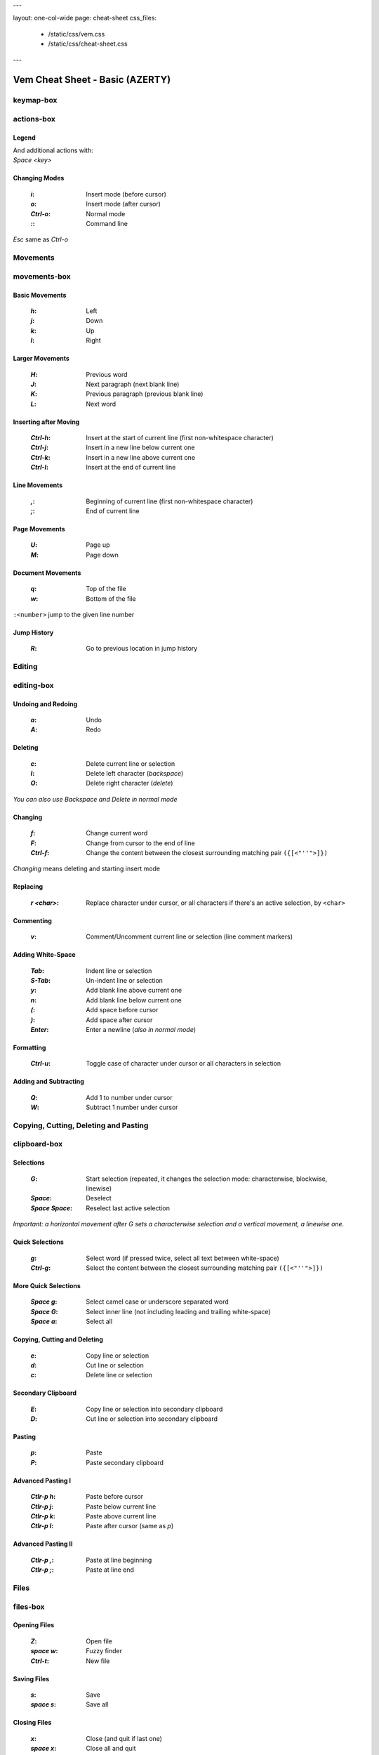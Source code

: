 ---

layout: one-col-wide
page: cheat-sheet
css_files:
  - /static/css/vem.css
  - /static/css/cheat-sheet.css

---


================================
Vem Cheat Sheet - Basic (AZERTY)
================================

keymap-box
==========

.. image:: /static/img/cheat-sheets/azerty-basic.png
    :class: screenshot
    :target: /static/img/cheat-sheets/azerty-basic.png

actions-box
===========

Legend
""""""

.. image:: /static/img/cheat-sheets/leyend.png
    :class: center
    :width: 100px

| And additional actions with:
| `Space` `<key>`

Changing Modes
""""""""""""""

    :`i`: Insert mode (before cursor)
    :`o`: Insert mode (after cursor)
    :`Ctrl-o`: Normal mode
    :`\:`: Command line

`Esc` same as `Ctrl-o`

Movements
=========

.. class:: card-box

movements-box
=============

Basic Movements
"""""""""""""""

    :`h`: Left
    :`j`: Down
    :`k`: Up
    :`l`: Right

Larger Movements
""""""""""""""""

    :`H`: Previous word
    :`J`: Next paragraph (next blank line)
    :`K`: Previous paragraph (previous blank line)
    :`L`: Next word

Inserting after Moving
""""""""""""""""""""""

    :`Ctrl-h`: Insert at the start of current line
        (first non-whitespace character)
    :`Ctrl-j`: Insert in a new line below current one
    :`Ctrl-k`: Insert in a new line above current one
    :`Ctrl-l`: Insert at the end of current line

Line Movements
""""""""""""""

    :`,`: Beginning of current line
        (first non-whitespace character)
    :`;`: End of current line

Page Movements
""""""""""""""

    :`U`: Page up
    :`M`: Page down

Document Movements
""""""""""""""""""

    :`q`: Top of the file
    :`w`: Bottom of the file

``:<number>`` jump to the given line number

Jump History
""""""""""""

    :`R`: Go to previous location in jump history

Editing
=======

.. class:: card-box

editing-box
===========

Undoing and Redoing
"""""""""""""""""""

    :`a`: Undo
    :`A`: Redo

Deleting
""""""""

    :`c`: Delete current line or selection
    :`I`: Delete left character (*backspace*)
    :`O`: Delete right character (*delete*)

*You can also use* `Backspace` *and* `Delete` *in normal mode*

Changing
""""""""

    :`f`: Change current word
    :`F`: Change from cursor to the end of line
    :`Ctrl-f`: Change the content between the closest
        surrounding matching pair ``({[<"''">]})``

*Changing* means deleting and starting insert mode

Replacing
"""""""""

    :`r` `<char>`: Replace character under cursor, or all characters if there's
        an active selection, by ``<char>``

Commenting
""""""""""

    :`v`: Comment/Uncomment current line or selection (line comment markers)

Adding White-Space
""""""""""""""""""

    :`Tab`: Indent line or selection
    :`S-Tab`: Un-indent line or selection
    :`y`: Add blank line above current one
    :`n`: Add blank line below current one
    :`(`: Add space before cursor
    :`)`: Add space after cursor
    :`Enter`: Enter a newline (*also in normal mode*)

Formatting
""""""""""

    :`Ctrl-u`: Toggle case of character under cursor
        or all characters in selection

Adding and Subtracting
""""""""""""""""""""""

    :`Q`: Add 1 to number under cursor
    :`W`: Subtract 1 number under cursor


Copying, Cutting, Deleting and Pasting
======================================

.. class:: card-box

clipboard-box
=============

Selections
""""""""""

    :`G`: Start selection
        (repeated, it changes the selection mode:
        characterwise, blockwise, linewise)

    :`Space`: Deselect
    :`Space` `Space`: Reselect last active selection

*Important: a horizontal movement after* `G` *sets a characterwise selection*
*and a vertical movement, a linewise one.*

Quick Selections
""""""""""""""""

    :`g`: Select word (if pressed twice, select all text between white-space)
    :`Ctrl-g`: Select the content between the closest
        surrounding matching pair ``({[<"''">]})``

More Quick Selections
"""""""""""""""""""""

    :`Space` `g`: Select camel case or underscore separated word
    :`Space` `G`: Select inner line
        (not including leading and trailing white-space)
    :`Space` `a`: Select all

Copying, Cutting and Deleting
"""""""""""""""""""""""""""""

    :`e`: Copy line or selection
    :`d`: Cut line or selection
    :`c`: Delete line or selection

Secondary Clipboard
"""""""""""""""""""

    :`E`: Copy line or selection into secondary clipboard
    :`D`: Cut line or selection into secondary clipboard

Pasting
"""""""

    :`p`: Paste
    :`P`: Paste secondary clipboard

Advanced Pasting I
""""""""""""""""""

    :`Ctlr-p` `h`: Paste before cursor
    :`Ctlr-p` `j`: Paste below current line
    :`Ctlr-p` `k`: Paste above current line
    :`Ctlr-p` `l`: Paste after cursor (same as `p`)

Advanced Pasting II
"""""""""""""""""""

    :`Ctlr-p` `,`: Paste at line beginning
    :`Ctlr-p` `;`: Paste at line end


Files
=====

.. class:: card-box

files-box
=========

Opening Files
"""""""""""""

    :`Z`: Open file
    :`space` `w`: Fuzzy finder
    :`Ctrl-t`: New file

Saving Files
""""""""""""

    :`s`: Save
    :`space` `s`: Save all

Closing Files
"""""""""""""

    :`x`: Close (and quit if last one)
    :`space` `x`: Close all and quit

Switching between open files
""""""""""""""""""""""""""""

    :`z`: Switch between open files
    :`t`: Next open file
    :`T`: Previous open file
    :`{`: Move current file to the left in tabline
    :`}`: Move current file to the right in tabline


File Browser
============

.. class:: card-box

filebrowser-box
===============

File Browser: Opening and Closing
"""""""""""""""""""""""""""""""""

    :`Z`: Open file browser
    :`x`: Close file browser

File Browser: Basic Actions
"""""""""""""""""""""""""""

    :`h`: Go to parent directory
    :`j`: Cursor down
    :`k`: Cursor up
    :`l` or `Enter`: Open file or enter directory


Fuzzy Finder
============

.. class:: card-box

fuzzyfinder-box
===============

File Browser: Opening and Closing
"""""""""""""""""""""""""""""""""

    :`Space` `z`: Open fuzzy finder
    :`Ctrl-o`: Close fuzzy finder
    :`Enter`: Open file

Fuzzy Finder: Movements
"""""""""""""""""""""""

    :`Ctrl-h`: Move cursor left
    :`Ctrl-j`: Move up in the list of matching files
    :`Ctrl-k`: Move down in the list of matching files
    :`Ctrl-l`: Move cursor right

Fuzzy Finder: Options
"""""""""""""""""""""

    :`Tab`: Autocomplete
    :`Ctrl-f`: Toggle search by just filename
    :`Ctrl-r`: Refresh list


Insert Mode
===========

.. class:: card-box

insertmode-box
==============

Insert Mode: Movements
""""""""""""""""""""""

    :`Ctrl-h`: Move cursor left
    :`Ctrl-j`: Move cursor down
    :`Ctrl-k`: Move cursor up
    :`Ctrl-l`: Move cursor right

Insert Mode: Autocomplete
"""""""""""""""""""""""""

    :`Tab`: Autocomplete
    :`Shift-Tab`: Autocomplete (opposite direction)

`Tab` *autocompletes after text and inserts a tab or spaces (depending on your
configuration) at the beginning of the line or after white-space. Use* `Ctrl-]`
*to insert tab or spaces independently of the context.*

Insert Mode: Adding Text
""""""""""""""""""""""""

    :`Ctrl-d`: Insert Unicode character (*digraph*)
    :`Ctrl-y`: Clone character above the cursor
    :`Ctrl-n`: Clone character below the cursor
    :`Ctrl-]`: Insert tab (for cases where `Tab` autocompletes)

Insert Mode: Paste Mode
"""""""""""""""""""""""

    :`Ctrl-^`: Toggle paste mode

*You can also use* `Ctrl-6` *instead of* `Ctrl-^`
*(which can be difficult to type in some keyboards).*


Command Line
============

.. class:: card-box

commandline-box
===============

Command Line: Movements
"""""""""""""""""""""""

    :`Ctrl-h`: Move cursor left
    :`Ctrl-l`: Move cursor right

    :`Ctrl-a`: Jump to beginning of command line
    :`Ctrl-e`: Jump to end of command line

Command Line: History
"""""""""""""""""""""

    :`Ctrl-j`: Next command in command-line history
    :`Ctrl-k`: Previous command in command-line history.

*When browsing the command line history, if you already typed the start of a
command, it will try to find a match*

Command Line: Pasting
"""""""""""""""""""""

    :`Ctrl-p`: Paste clipboard contents

Command Line: Autocomplete
""""""""""""""""""""""""""

    :`Tab`: Autocomplete
    :`Shift-Tab`: Autocomplete (opposite direction)


Searching and Substituting
==========================

.. class:: card-box

tools-box
=========

Searching
"""""""""

    :`/` or `-`: Search forward (after cursor)
    :`?`: Search backwards (before cursor)
    :`u`: Find previous
    :`m`: Find next
    :`_`: Search word under cursor forward
    :`Ctrl-_`: Search word under cursor backwards
    :`Ctrl-r`: Reset search highlighting

Substituting
""""""""""""

``:%s/<pattern>/<text>/icg``

Replace all occurrences of ``<pattern>`` with ``<text>``

The last characters are optional flags:

    :``i``: ignore case
    :``c``: confirm every substitution interactively
    :``g``: replace all occurrences in each line

``<text>`` can contain ``\1``, ``\2``, ... to refer to the regex groups of
``pattern``

Substitution Ranges
"""""""""""""""""""

``:%s/.../.../`` Perform substitution across the whole file

``:<n>,<m>s/.../.../`` Perform substitution in the range from line number ``<n>`` to ``<m>``

``:'<,'>s/.../.../`` Perform substitution in current selection. This prefix will be
automatically pre-populated in the command line once you visually create the
selection and then type ``:``

